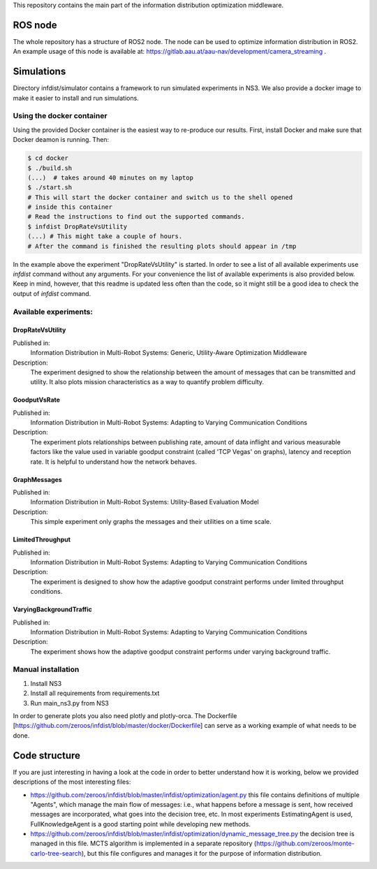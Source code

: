 This repository contains the main part of the information distribution
optimization middleware.


ROS node
========

The whole repository has a structure of ROS2 node. The node can be used to 
optimize information distribution in ROS2. An example usage of this node is
available at: https://gitlab.aau.at/aau-nav/development/camera_streaming .

Simulations
===========

Directory infdist/simulator contains a framework to run simulated experiments in
NS3. We also provide a docker image to make it easier to install and run
simulations.

Using the docker container
--------------------------

Using the provided Docker container is the easiest way to re-produce our
results. First, install Docker and make sure that Docker deamon is running.
Then:

.. code-block:: bash

  $ cd docker
  $ ./build.sh  
  (...)  # takes around 40 minutes on my laptop
  $ ./start.sh
  # This will start the docker container and switch us to the shell opened
  # inside this container
  # Read the instructions to find out the supported commands.
  $ infdist DropRateVsUtility
  (...) # This might take a couple of hours.
  # After the command is finished the resulting plots should appear in /tmp


In the example above the experiment "DropRateVsUtility" is started. In order to
see a list of all available experiments use `infdist` command without any
arguments. For your convenience the list of available experiments is also
provided below. Keep in mind, however, that this readme is updated less often
than the code, so it might still be a good idea to check the output of `infdist`
command.


Available experiments:
----------------------

DropRateVsUtility
"""""""""""""""""
Published in: 
    Information Distribution in Multi-Robot Systems: 
    Generic, Utility-Aware Optimization Middleware

Description: 
    The experiment designed to show the relationship between the amount of
    messages that can be transmitted and utility. It also plots mission
    characteristics as a way to quantify problem difficulty.

GoodputVsRate
"""""""""""""
Published in: 
    Information Distribution in Multi-Robot Systems:
    Adapting to Varying Communication Conditions

Description: 
    The experiment plots relationships between publishing rate,
    amount of data inflight and various measurable factors like the value used
    in variable goodput constraint (called 'TCP Vegas' on graphs), latency
    and reception rate. It is helpful to understand how the network behaves.

GraphMessages
"""""""""""""
Published in: 
    Information Distribution in Multi-Robot Systems:
    Utility-Based Evaluation Model

Description: 
    This simple experiment only graphs the messages and their utilities on
    a time scale.

LimitedThroughput
"""""""""""""""""
Published in: 
    Information Distribution in Multi-Robot Systems:
    Adapting to Varying Communication Conditions

Description: 
    The experiment is designed to show how the adaptive goodput constraint
    performs under limited throughput conditions.

VaryingBackgroundTraffic
""""""""""""""""""""""""
Published in: 
    Information Distribution in Multi-Robot Systems:
    Adapting to Varying Communication Conditions


Description: 
    The experiment shows how the adaptive goodput constraint performs under
    varying background traffic.


Manual installation
-------------------

1. Install NS3
2. Install all requirements from requirements.txt
3. Run main_ns3.py from NS3

In order to generate plots you also need plotly and plotly-orca. The Dockerfile
[https://github.com/zeroos/infdist/blob/master/docker/Dockerfile] can serve as
a working example of what needs to be done.


Code structure
==============

If you are just interesting in having a look at the code in order to better
understand how it is working, below we provided descriptions of the most
interesting files:

- https://github.com/zeroos/infdist/blob/master/infdist/optimization/agent.py
  this file contains definitions of multiple "Agents", which manage the main
  flow of messages: i.e., what happens before a message is sent, how received
  messages are incorporated, what goes into the decision tree, etc. In most
  experiments EstimatingAgent is used, FullKnowledgeAgent is a good starting
  point while developing new methods.

- https://github.com/zeroos/infdist/blob/master/infdist/optimization/dynamic_message_tree.py
  the decision tree is managed in this file. MCTS algorithm is implemented in a
  separate repository (https://github.com/zeroos/monte-carlo-tree-search), but
  this file configures and manages it for the purpose of information
  distribution.
